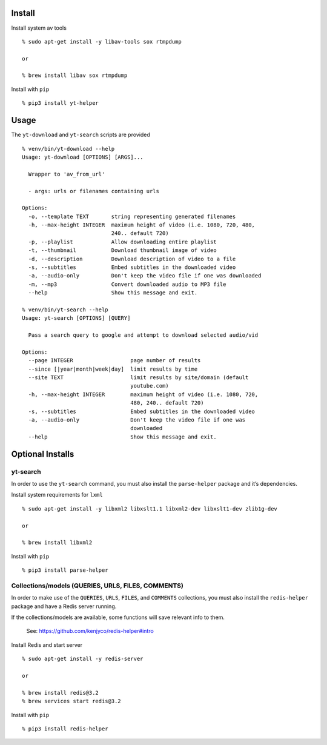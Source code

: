 Install
-------

Install system av tools

::

    % sudo apt-get install -y libav-tools sox rtmpdump

    or

    % brew install libav sox rtmpdump

Install with ``pip``

::

    % pip3 install yt-helper

Usage
-----

The ``yt-download`` and ``yt-search`` scripts are provided

::

    % venv/bin/yt-download --help
    Usage: yt-download [OPTIONS] [ARGS]...

      Wrapper to 'av_from_url'

      - args: urls or filenames containing urls

    Options:
      -o, --template TEXT       string representing generated filenames
      -h, --max-height INTEGER  maximum height of video (i.e. 1080, 720, 480,
                                240.. default 720)
      -p, --playlist            Allow downloading entire playlist
      -t, --thumbnail           Download thumbnail image of video
      -d, --description         Download description of video to a file
      -s, --subtitles           Embed subtitles in the downloaded video
      -a, --audio-only          Don't keep the video file if one was downloaded
      -m, --mp3                 Convert downloaded audio to MP3 file
      --help                    Show this message and exit.

    % venv/bin/yt-search --help
    Usage: yt-search [OPTIONS] [QUERY]

      Pass a search query to google and attempt to download selected audio/vid

    Options:
      --page INTEGER                  page number of results
      --since [|year|month|week|day]  limit results by time
      --site TEXT                     limit results by site/domain (default
                                      youtube.com)
      -h, --max-height INTEGER        maximum height of video (i.e. 1080, 720,
                                      480, 240.. default 720)
      -s, --subtitles                 Embed subtitles in the downloaded video
      -a, --audio-only                Don't keep the video file if one was
                                      downloaded
      --help                          Show this message and exit.

Optional Installs
-----------------

yt-search
~~~~~~~~~

In order to use the ``yt-search`` command, you must also install the
``parse-helper`` package and it’s dependencies.

Install system requirements for ``lxml``

::

    % sudo apt-get install -y libxml2 libxslt1.1 libxml2-dev libxslt1-dev zlib1g-dev

    or

    % brew install libxml2

Install with ``pip``

::

    % pip3 install parse-helper

Collections/models (QUERIES, URLS, FILES, COMMENTS)
~~~~~~~~~~~~~~~~~~~~~~~~~~~~~~~~~~~~~~~~~~~~~~~~~~~

In order to make use of the ``QUERIES``, ``URLS``, ``FILES``, and
``COMMENTS`` collections, you must also install the ``redis-helper``
package and have a Redis server running.

If the collections/models are available, some functions will save
relevant info to them.

    See: https://github.com/kenjyco/redis-helper#intro

Install Redis and start server

::

    % sudo apt-get install -y redis-server

    or

    % brew install redis@3.2
    % brew services start redis@3.2

Install with ``pip``

::

    % pip3 install redis-helper


